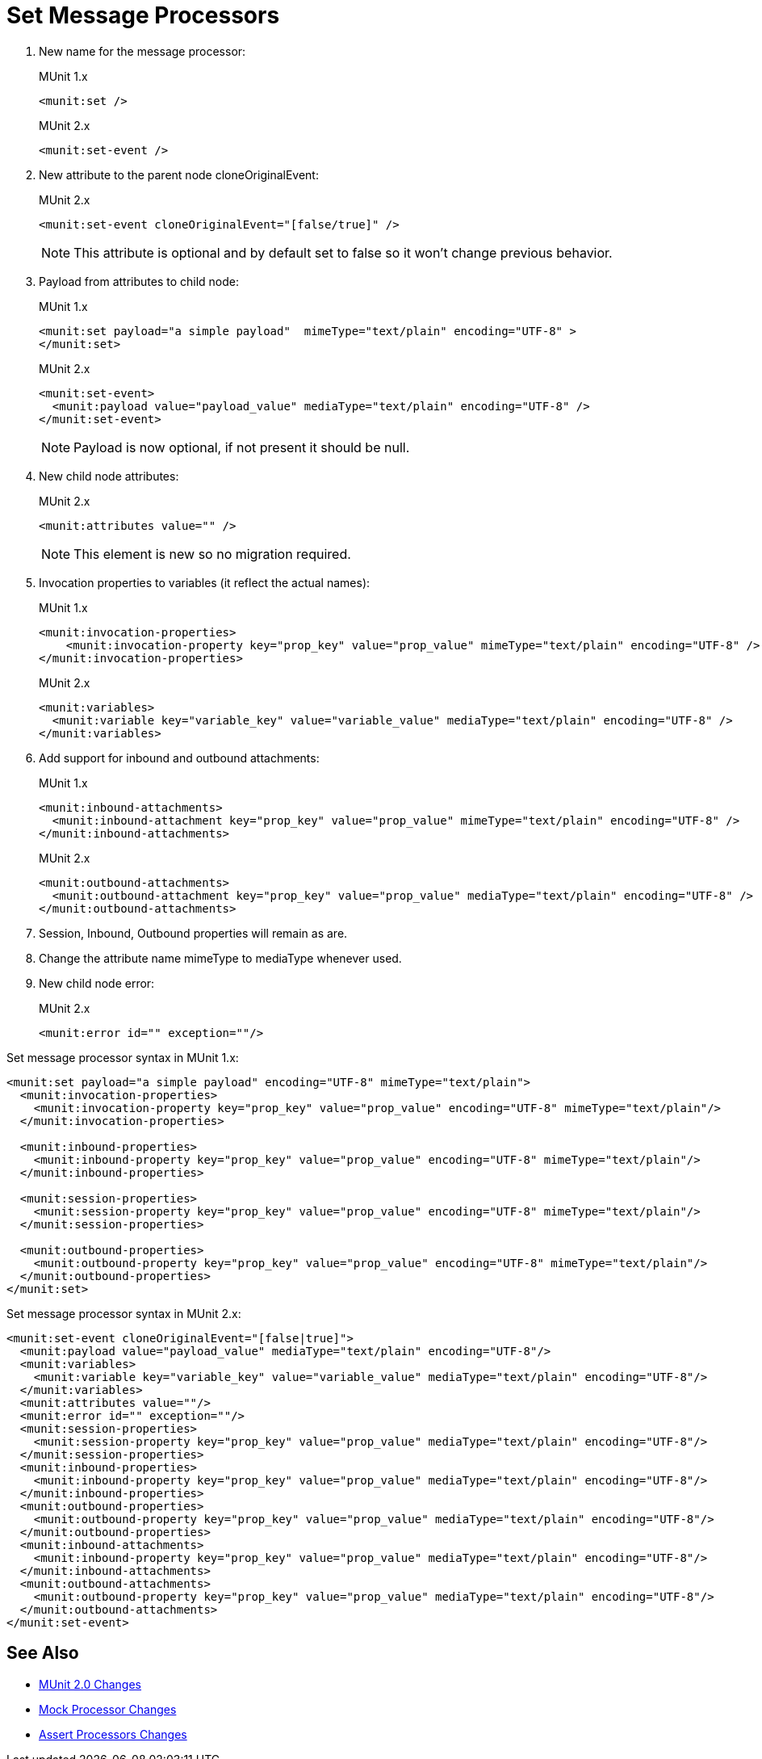 = Set Message Processors

. New name for the message processor:
+
.MUnit 1.x
[source,xml]
----
<munit:set />
----
+
.MUnit 2.x
[source,xml]
----
<munit:set-event />
----
+
. New attribute to the parent node cloneOriginalEvent:
+
.MUnit 2.x
[source,xml]
----
<munit:set-event cloneOriginalEvent="[false/true]" />
----
+
[NOTE]
--
This attribute is optional and by default set to false so it won’t change previous behavior.
--
+
. Payload from attributes to child node:
+
.MUnit 1.x
[source,xml,linenums]
----
<munit:set payload="a simple payload"  mimeType="text/plain" encoding="UTF-8" >
</munit:set>
----
+
.MUnit 2.x
[source,xml,linenums]
----
<munit:set-event>
  <munit:payload value="payload_value" mediaType="text/plain" encoding="UTF-8" />
</munit:set-event>
----
+
[NOTE]
--
Payload is now optional, if not present it should be null.
--
+
. New child node attributes:
+
.MUnit 2.x
[source,xml,linenums]
----
<munit:attributes value="" />
----
+
[NOTE]
--
This element is new so no migration required.
--
+
. Invocation properties to variables (it reflect the actual names):
+
.MUnit 1.x
[source,xml,linenums]
----
<munit:invocation-properties>
    <munit:invocation-property key="prop_key" value="prop_value" mimeType="text/plain" encoding="UTF-8" />
</munit:invocation-properties>
----
+
.MUnit 2.x
[source,xml,linenums]
----
<munit:variables>
  <munit:variable key="variable_key" value="variable_value" mediaType="text/plain" encoding="UTF-8" />
</munit:variables>
----
+
. Add support for inbound and outbound attachments:
+
.MUnit 1.x
[source,xml,linenums]
----
<munit:inbound-attachments>
  <munit:inbound-attachment key="prop_key" value="prop_value" mimeType="text/plain" encoding="UTF-8" />
</munit:inbound-attachments>
----
+
.MUnit 2.x
[source,xml,linenums]
----
<munit:outbound-attachments>
  <munit:outbound-attachment key="prop_key" value="prop_value" mediaType="text/plain" encoding="UTF-8" />
</munit:outbound-attachments>
----
+
. Session, Inbound, Outbound properties will remain as are.
. Change the attribute name mimeType to mediaType whenever used.
. New child node error:
+
.MUnit 2.x
[source,xml,linenums]
----
<munit:error id="" exception=""/>
----

.Set message processor syntax in MUnit 1.x:
[source,xml,linenums]
----
<munit:set payload="a simple payload" encoding="UTF-8" mimeType="text/plain">
  <munit:invocation-properties>
    <munit:invocation-property key="prop_key" value="prop_value" encoding="UTF-8" mimeType="text/plain"/>
  </munit:invocation-properties>

  <munit:inbound-properties>
    <munit:inbound-property key="prop_key" value="prop_value" encoding="UTF-8" mimeType="text/plain"/>
  </munit:inbound-properties>

  <munit:session-properties>
    <munit:session-property key="prop_key" value="prop_value" encoding="UTF-8" mimeType="text/plain"/>
  </munit:session-properties>

  <munit:outbound-properties>
    <munit:outbound-property key="prop_key" value="prop_value" encoding="UTF-8" mimeType="text/plain"/>
  </munit:outbound-properties>
</munit:set>
----

.Set message processor syntax in MUnit 2.x:
[source,xml,linenums]
----
<munit:set-event cloneOriginalEvent="[false|true]">
  <munit:payload value="payload_value" mediaType="text/plain" encoding="UTF-8"/>
  <munit:variables>
    <munit:variable key="variable_key" value="variable_value" mediaType="text/plain" encoding="UTF-8"/>
  </munit:variables>
  <munit:attributes value=""/>
  <munit:error id="" exception=""/>
  <munit:session-properties>
    <munit:session-property key="prop_key" value="prop_value" mediaType="text/plain" encoding="UTF-8"/>
  </munit:session-properties>
  <munit:inbound-properties>
    <munit:inbound-property key="prop_key" value="prop_value" mediaType="text/plain" encoding="UTF-8"/>
  </munit:inbound-properties>
  <munit:outbound-properties>
    <munit:outbound-property key="prop_key" value="prop_value" mediaType="text/plain" encoding="UTF-8"/>
  </munit:outbound-properties>
  <munit:inbound-attachments>
    <munit:inbound-property key="prop_key" value="prop_value" mediaType="text/plain" encoding="UTF-8"/>
  </munit:inbound-attachments>
  <munit:outbound-attachments>
    <munit:outbound-property key="prop_key" value="prop_value" mediaType="text/plain" encoding="UTF-8"/>
  </munit:outbound-attachments>
</munit:set-event>
----

== See Also

* link:/munit/v/2.0/munit-2-changes[MUnit 2.0 Changes]
* link:/munit/v/2.0/mock-processor-changes[Mock Processor Changes]
* link:/munit/v/2.0/assert-processor-changes[Assert Processors Changes]

